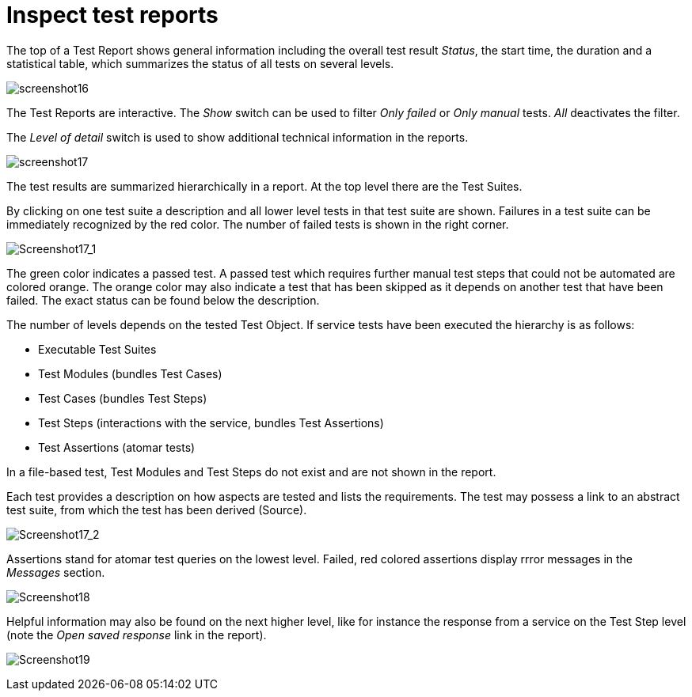 = Inspect test reports

The top of a Test Report shows general information including the overall
test result __Status__, the start time, the duration and a statistical
table, which summarizes the status of all tests on several levels.

[.thumb]
image:https://cloud.githubusercontent.com/assets/13570741/24777508/fa19217e-1b25-11e7-8bda-cfede748804b.png["screenshot16"]

The Test Reports are interactive. The _Show_ switch can be used to
filter _Only failed_ or _Only manual_ tests. _All_ deactivates the filter.

The _Level of detail_ switch is used to show additional technical information
in the reports.

[.thumb]
image:https://cloud.githubusercontent.com/assets/13570741/24777824/9b754a4c-1b27-11e7-9a0f-7dad61f6e251.png["screenshot17"]

The test results are summarized hierarchically in a report. At the top
level there are the Test Suites.

By clicking on one test suite a description and all lower level tests in
that test suite are shown. Failures in a test suite can be immediately
recognized by the red color. The number of failed tests is shown in the
right corner.

[.thumb]
image:https://cloud.githubusercontent.com/assets/13570741/24778385/8f6f73dc-1b2a-11e7-8e86-f32a05de0517.png["Screenshot17_1"]

The green color indicates a passed test. A passed test which requires
further manual test steps that could not be automated are colored
orange. The orange color may also indicate a test that has been skipped
as it depends on another test that have been failed. The exact status
can be found below the description.

The number of levels depends on the tested Test Object. If service tests
have been executed the hierarchy is as follows:

* Executable Test Suites
* Test Modules (bundles Test Cases)
* Test Cases (bundles Test Steps)
* Test Steps (interactions with the service, bundles Test Assertions)
* Test Assertions (atomar tests)

In a file-based test, Test Modules and Test Steps do not exist and are
not shown in the report.

Each test provides a description on how aspects are tested and lists the
requirements. The test may possess a link to an abstract test suite,
from which the test has been derived (Source).

[.thumb]
image:https://cloud.githubusercontent.com/assets/13570741/24778468/0ad773e4-1b2b-11e7-8368-a7b1735853be.png["Screenshot17_2"]

Assertions stand for atomar test queries on the lowest level. Failed,
red colored assertions display rrror messages in the _Messages_ section.

[.thumb]
image:https://cloud.githubusercontent.com/assets/13570741/24777997/7e6fae96-1b28-11e7-80b1-cc3e89dbaa15.png["Screenshot18"]

Helpful information may also be found on the next higher level, like for
instance the response from a service on the Test Step level (note the
_Open saved response_ link in the report).

[.thumb]
image:https://cloud.githubusercontent.com/assets/13570741/24778272/ff0df296-1b29-11e7-8eb3-4dcfea24f195.png["Screenshot19"]
